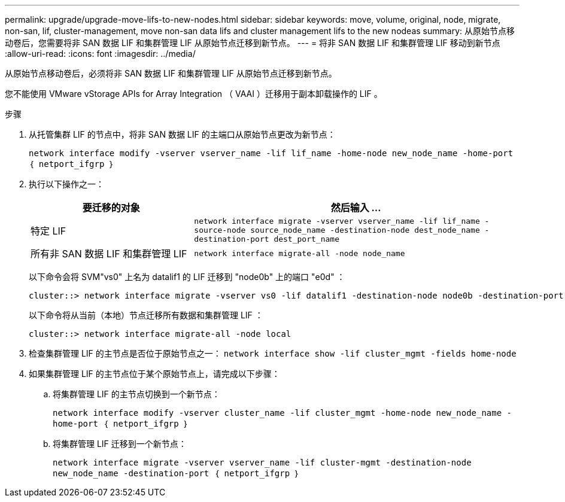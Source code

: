 ---
permalink: upgrade/upgrade-move-lifs-to-new-nodes.html 
sidebar: sidebar 
keywords: move, volume, original, node, migrate, non-san, lif, cluster-management, move non-san data lifs and cluster management lifs to the new nodeas 
summary: 从原始节点移动卷后，您需要将非 SAN 数据 LIF 和集群管理 LIF 从原始节点迁移到新节点。 
---
= 将非 SAN 数据 LIF 和集群管理 LIF 移动到新节点
:allow-uri-read: 
:icons: font
:imagesdir: ../media/


[role="lead"]
从原始节点移动卷后，必须将非 SAN 数据 LIF 和集群管理 LIF 从原始节点迁移到新节点。

您不能使用 VMware vStorage APIs for Array Integration （ VAAI ）迁移用于副本卸载操作的 LIF 。

.步骤
. 从托管集群 LIF 的节点中，将非 SAN 数据 LIF 的主端口从原始节点更改为新节点：
+
`network interface modify -vserver vserver_name -lif lif_name -home-node new_node_name -home-port ｛ netport_ifgrp ｝`

. 执行以下操作之一：
+
[cols="1,2"]
|===
| 要迁移的对象 | 然后输入 ... 


 a| 
特定 LIF
 a| 
`network interface migrate -vserver vserver_name -lif lif_name -source-node source_node_name -destination-node dest_node_name -destination-port dest_port_name`



 a| 
所有非 SAN 数据 LIF 和集群管理 LIF
 a| 
`network interface migrate-all -node node_name`

|===
+
以下命令会将 SVM"vs0" 上名为 datalif1 的 LIF 迁移到 "node0b" 上的端口 "e0d" ：

+
[listing]
----
cluster::> network interface migrate -vserver vs0 -lif datalif1 -destination-node node0b -destination-port e0d
----
+
以下命令将从当前（本地）节点迁移所有数据和集群管理 LIF ：

+
[listing]
----
cluster::> network interface migrate-all -node local
----
. 检查集群管理 LIF 的主节点是否位于原始节点之一： `network interface show -lif cluster_mgmt -fields home-node`
. 如果集群管理 LIF 的主节点位于某个原始节点上，请完成以下步骤：
+
.. 将集群管理 LIF 的主节点切换到一个新节点：
+
`network interface modify -vserver cluster_name -lif cluster_mgmt -home-node new_node_name -home-port ｛ netport_ifgrp ｝`

.. 将集群管理 LIF 迁移到一个新节点：
+
`network interface migrate -vserver vserver_name -lif cluster-mgmt -destination-node new_node_name -destination-port ｛ netport_ifgrp ｝`




